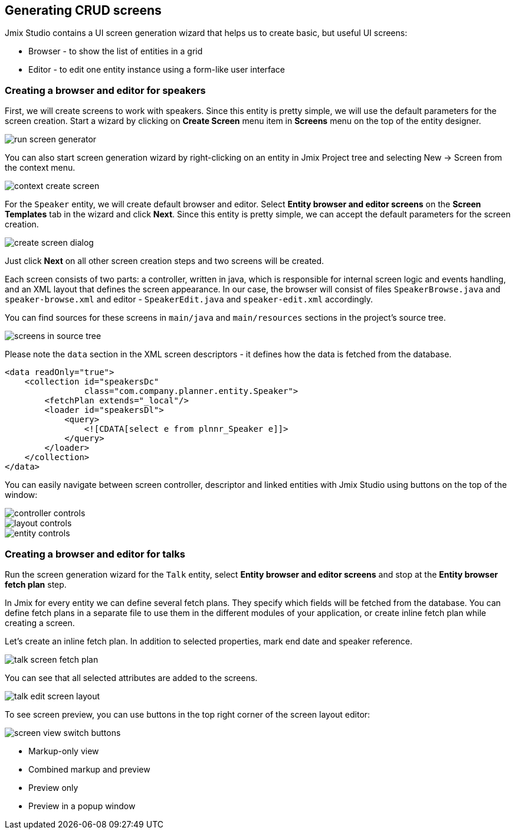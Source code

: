 [[qs-generating-crud-screens]]
== Generating CRUD screens
Jmix Studio contains a UI screen generation wizard that helps us to create basic, but useful UI screens:

* Browser - to show the list of entities in a grid
* Editor - to edit one entity instance using a form-like user interface

[[qs-generating-screens-for-speaker]]
=== Creating a browser and editor for speakers
First, we will create screens to work with speakers. Since this entity is pretty simple, we will use the default parameters for the screen creation. Start a wizard by clicking on *Create Screen* menu item in *Screens* menu on the top of the entity designer.

image::generating-crud-screens/run-screen-generator.png[align="center"]

You can also start screen generation wizard by right-clicking on an entity in Jmix Project tree and selecting New -> Screen from the context menu.

image::generating-crud-screens/context-create-screen.png[align="center"]

For the `Speaker` entity, we will create default browser and editor. Select *Entity browser and editor screens* on the *Screen Templates* tab in the wizard and click *Next*. Since this entity is pretty simple, we can accept the default parameters for the screen creation.

image::generating-crud-screens/create-screen-dialog.png[align="center"]

Just click *Next* on all other screen creation steps and two screens will be created.

Each screen consists of two parts: a controller, written in java, which is responsible for internal screen logic and events handling, and an XML layout that defines the screen appearance. In our case, the browser will consist of files `SpeakerBrowse.java` and `speaker-browse.xml` and editor - `SpeakerEdit.java` and `speaker-edit.xml` accordingly.

You can find sources for these screens in `main/java` and `main/resources` sections in the project's source tree.

image::generating-crud-screens/screens-in-source-tree.png[align="center"]

Please note the `data` section in the XML screen descriptors - it defines how the data is fetched from the database.

[source%nowrap,xml]
----
<data readOnly="true">
    <collection id="speakersDc"
                class="com.company.planner.entity.Speaker">
        <fetchPlan extends="_local"/>
        <loader id="speakersDl">
            <query>
                <![CDATA[select e from plnnr_Speaker e]]>
            </query>
        </loader>
    </collection>
</data>
----
You can easily navigate between screen controller, descriptor and linked entities with Jmix Studio using buttons on the top of the window:

image::generating-crud-screens/controller-controls.png[align="center"]

image::generating-crud-screens/layout-controls.png[align="center"]

image::generating-crud-screens/entity-controls.png[align="center"]

[[qs-generating-screens-for-talk]]
=== Creating a browser and editor for talks

Run the screen generation wizard for the `Talk` entity, select *Entity browser and editor screens* and stop at the *Entity browser fetch plan* step.

In Jmix for every entity we can define several fetch plans. They specify which fields will be fetched from the database. You can define fetch plans in a separate file to use them in the different modules of your application, or create inline fetch plan while creating a screen.

Let’s create an inline fetch plan. In addition to selected properties, mark end date and speaker reference.

image::generating-crud-screens/talk-screen-fetch-plan.png[align="center"]

You can see that all selected attributes are added to the screens.

image::generating-crud-screens/talk-edit-screen-layout.png[align="center"]

To see screen preview, you can use buttons in the top right corner of the screen layout editor:

image::generating-crud-screens/screen-view-switch-buttons.png[align="center"]

* Markup-only view
* Combined markup and preview
* Preview only
* Preview in a popup window
